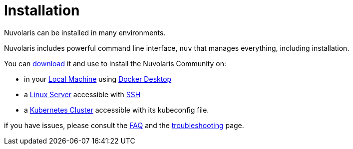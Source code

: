 = Installation

Nuvolaris can be installed in many environments.

Nuvolaris includes powerful command line interface, `nuv` that manages everything, including installation.

You can xref:index-nuv.adoc[download] it and use to install the Nuvolaris Community on:

* in your xref:local.adoc[Local Machine] using xref:local-docker.adoc[Docker Desktop] 
* a xref:server.adoc[Linux Server] accessible with xref:server-sshkey.adoc[SSH]
* a xref:cluster.adoc[Kubernetes Cluster] accessible with its kubeconfig file.

if you have issues, please consult the xref:faq.adoc[FAQ] and the xref:troubleshooting.adoc[troubleshooting] page.
